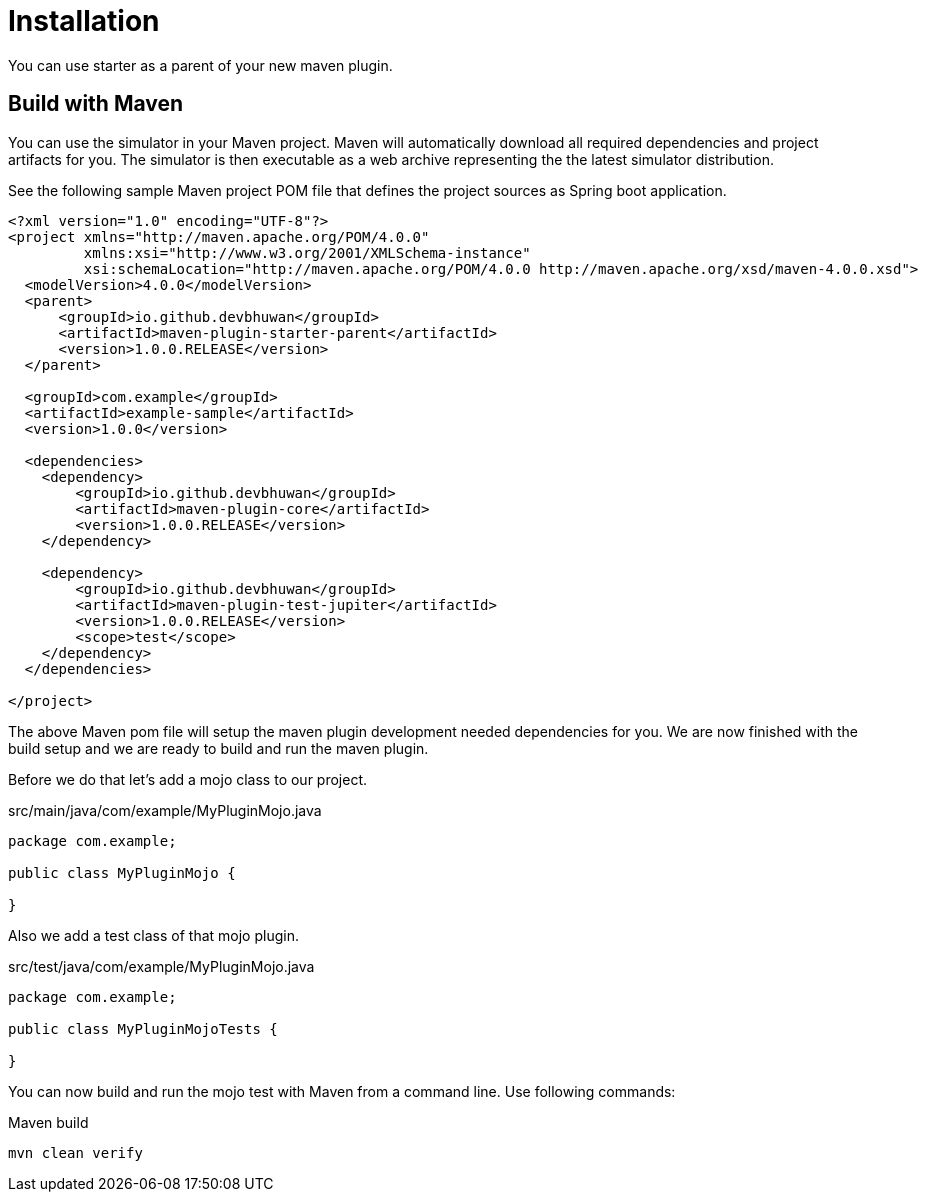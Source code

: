 [[installation]]
= Installation

You can use starter as a parent of your new maven plugin.

[[maven]]
== Build with Maven

You can use the simulator in your Maven project. Maven will automatically download all required dependencies and project artifacts for you. The simulator is then executable
as a web archive representing the the latest simulator distribution.

See the following sample Maven project POM file that defines the project sources as Spring boot application.

[source,xml]
----
<?xml version="1.0" encoding="UTF-8"?>
<project xmlns="http://maven.apache.org/POM/4.0.0"
         xmlns:xsi="http://www.w3.org/2001/XMLSchema-instance"
         xsi:schemaLocation="http://maven.apache.org/POM/4.0.0 http://maven.apache.org/xsd/maven-4.0.0.xsd">
  <modelVersion>4.0.0</modelVersion>
  <parent>
      <groupId>io.github.devbhuwan</groupId>
      <artifactId>maven-plugin-starter-parent</artifactId>
      <version>1.0.0.RELEASE</version>
  </parent>

  <groupId>com.example</groupId>
  <artifactId>example-sample</artifactId>
  <version>1.0.0</version>

  <dependencies>
    <dependency>
        <groupId>io.github.devbhuwan</groupId>
        <artifactId>maven-plugin-core</artifactId>
        <version>1.0.0.RELEASE</version>
    </dependency>

    <dependency>
        <groupId>io.github.devbhuwan</groupId>
        <artifactId>maven-plugin-test-jupiter</artifactId>
        <version>1.0.0.RELEASE</version>
        <scope>test</scope>
    </dependency>
  </dependencies>

</project>
----

The above Maven pom file will setup the maven plugin development needed dependencies for you.
We are now finished with the build setup and we are ready to build and run the maven plugin.

Before we do that let's add a mojo class to our project.

.src/main/java/com/example/MyPluginMojo.java
[source,java]
----
package com.example;

public class MyPluginMojo {

}
----

Also we add a test class of that mojo plugin.

.src/test/java/com/example/MyPluginMojo.java
[source,java]
----
package com.example;

public class MyPluginMojoTests {

}
----


You can now build and run the mojo test with Maven from a command line. Use following commands:

.Maven build
[source,bash]
----
mvn clean verify
----